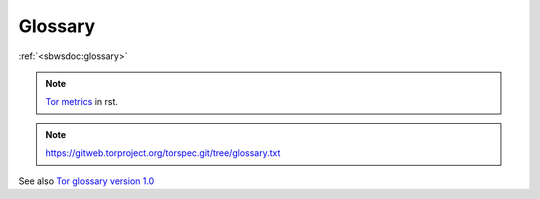 .. _glossary:

Glossary
=========

:ref:`<sbwsdoc:glossary>`

.. note::
    `Tor metrics <.https://metrics.torproject.org/glossary.html>`_ in rst.

.. glossary::

  advertised bandwidth:
    the volume of traffic, both incoming and outgoing, that a relay is willing to sustain, as configured by the operator and claimed to be observed from recent data transfers.

  bandwidth history:
    the volume of incoming and/or outgoing traffic that a relay claims to have handled on behalf of clients.

  bridge:
    a relay whose existence is non-public and which can therefore provide access for blocked clients, often in combination with pluggable transports, which registers itself with the bridge authority.

  bridge authority:
    a special-purpose relay that maintains a list of bridges as input for external bridge distribution mechanisms (for example, BridgeDB).

  circuit:
    a path through the Tor network built by clients starting with a bridge or relay and optionally continued by additional relays to hide the source of the circuit.

  client:
    a node in the Tor network, typically running on behalf of one user, that routes application connections over a series of relays.

  consensus:
    a single document compiled and voted on by the directory authorities once per hour, ensuring that all clients have the same information about the relays that make up the Tor network.

  consensus weight:
    a value assigned to a relay that is based on bandwidth observed by the relay and bandwidth measured by the directory authorities, included in the hourly published consensus, and used by clients to select relays for their circuits.

  directory authority:
    a special-purpose relay that maintains a list of currently-running relays and periodically publishes a consensus together with the other directory authorities.

  directory mirror:
    a relay that provides a recent copy of directory information to clients, in order to reduce the load on directory authorities.

  onion service:
    a service (for example, a website or instant-messaging server) that is only accessible via the Tor network.

  pluggable transport:
    an alternative transport protocol provided by bridges and used by clients to circumvent transport-level blockings (for example, by ISPs or governments).

  relay:
    a publicly-listed node in the Tor network that forwards traffic on behalf of clients, and that registers itself with the directory authorities.

  relay flag:
    a special (dis-)qualification of relays for circuit positions (for example, "Guard", "Exit", "BadExit"), circuit properties (for example, "Fast", "Stable"), or roles (for example, "Authority", "HSDir"), as assigned by the directory authorities and further defined in the directory protocol specification.

.. note::
    https://gitweb.torproject.org/torspec.git/tree/glossary.txt

.. glossary::

  ORPort 
    Onion Router Port
    
  DirPort 
    Directory Port

  Relays, 
    aka OR (onion router)

  Exit relay:
    The final hop in an exit circuit before traffic leaves
    the Tor network to connect to external servers.

  Non-exit relay:
    Relays that send and receive traffic only to
    other Tor relays and Tor clients.

  Entry relay:
    The first hop in a Tor circuit. Can be either a guard
    relay or a bridge, depending on the client's configuration.

  Guard relay:
    A relay that a client uses as its entry for a longer
    period of time.  Guard relays are rotated more slowly to prevent
    attacks that can come from being exposed to too many guards.

  Bridge:
    A relay intentionally not listed in the public Tor
    consensus, with the purpose of circumventing entities (such as
    governments or ISPs) seeking to block clients from using Tor.
    Currently, bridges are used only as entry relays.

  Directory cache:
    A relay that downloads cached directory information
    from the directory authorities and serves it to clients on demand.
    Any relay will act as a directory cache, if its bandwidth is high enough.

  Rendezvous point:
    A relay connecting a client to a hidden service.
    Each party builds a three-hop circuit, meeting at the
    rendezvous point.

  Directory Authority:
    Nine total in the Tor network, operated by
    trusted individuals. Directory authorities define and serve the
    consensus document, defining the "state of the network." This document
    contains a "router status" section for every relay currently
    in the network. Directory authorities also serve router descriptors,
    extra info documents, microdescriptors, and the microdescriptor consensus.

  Bridge Authority:
    One total. Similar in responsibility to directory
    authorities, but for bridges.

  Fallback directory mirror:
    One of a list of directory caches distributed
    with the Tor software. (When a client first connects to the network, and
    has no directory information, it asks a fallback directory. From then on,
    the client can ask any directory cache that's listed in the directory
    information it has.)

  Hidden Service:
   A hidden service is a server that will only accept incoming
   connections via the hidden service protocol. Connection
   initiators will not be able to learn the IP address of the hidden
   service, allowing the hidden service to receive incoming connections,
   serve content, etc, while preserving its location anonymity.

  Circuit:
   An established path through the network, where cryptographic keys
   are negotiated using the ntor protocol or TAP (Tor Authentication
   Protocol (deprecated)) with each hop. Circuits can differ in length
   depending on their purpose. See also Leaky Pipe Topology.

  Exit Circuit:
    A circuit which connects clients to destinations
    outside the Tor network. For example, if a client wanted to visit
    duckduckgo.com, this connection would require an exit circuit.

  Internal Circuit:
    A circuit whose traffic never leaves the Tor
    network. For example, a client could connect to a hidden service via
    an internal circuit.
    
  Consensus:
     The state of the Tor network, published every hour,
     decided by a vote from the network's directory authorities. Clients
     fetch the consensus from directory authorities, fallback
     directories, or directory caches.

   Descriptor:
    Each descriptor represents information about one
    relay in the Tor network. The descriptor includes the relay's IP
    address, public keys, and other data. Relays send
    descriptors to directory authorities, who vote and publish a
    summary of them in the network consensus.

  Link handshake
      The link handshake establishes the TLS connection over which two
      Tor participants will send Tor cells.  This handshake also
      authenticates the participants to each other, possibly using Tor
      cells.

  Circuit handshake
    Circuit handshakes establish the hop-by-hop onion encryption
    that clients use to tunnel their application traffic.  The
    client does a pairwise key establishment handshake with each
    individual relay in the circuit.  For every hop except the
    first, these handshakes tunnel through existing hops in the
    circuit.  Each cell type in this protocol also has a newer
    version (with a "2" suffix), e.g., CREATE2.

  CREATE cell:
    First part of a handshake, sent by the initiator.

  CREATED cell:
    Second part of a handshake, sent by the responder.

  EXTEND cell:
    (also known as a RELAY_EXTEND cell) First part of a
    handshake, tunneled through an existing circuit.  The last relay
    in the circuit so far will decrypt this cell and send the
    payload in a CREATED cell to the chosen next hop relay.

  EXTENDED cell:
    (also known as a RELAY_EXTENDED cell) Second part
    of a handshake, tunneled through an existing circuit.  The last
    relay in the circuit so far receives the CREATED cell from the
    new last hop relay and encrypts the payload in an EXTENDED cell
    to tunnel back to the client.

  Onion skin:
    A CREATE/CREATE2 or EXTEND/EXTEND2 payload that
    contains the first part of the TAP or ntor key establishment
    handshake.

  Leaky Pipe Topology:
    The ability for the origin of a circuit to address
    relay cells to be addressed to any hop in the path of a circuit. In Tor,
    the destination hop is determined by using the 'recognized' field of relay
    cells.

  Stream:
    A single application-level connection or request, multiplexed over
    a Tor circuit.  A 'Stream' can currently carry the contents of a TCP
    connection, a DNS request, or a Tor directory request.

  Channel:
    A pairwise connection between two Tor relays, or between a
    client and a relay. Circuits are multiplexed over Channels. All
    channels are currently implemented as TLS connections.


See also `Tor glossary version 1.0 <https://trac.torproject.org/projects/tor/wiki/doc/community/glossary>`_